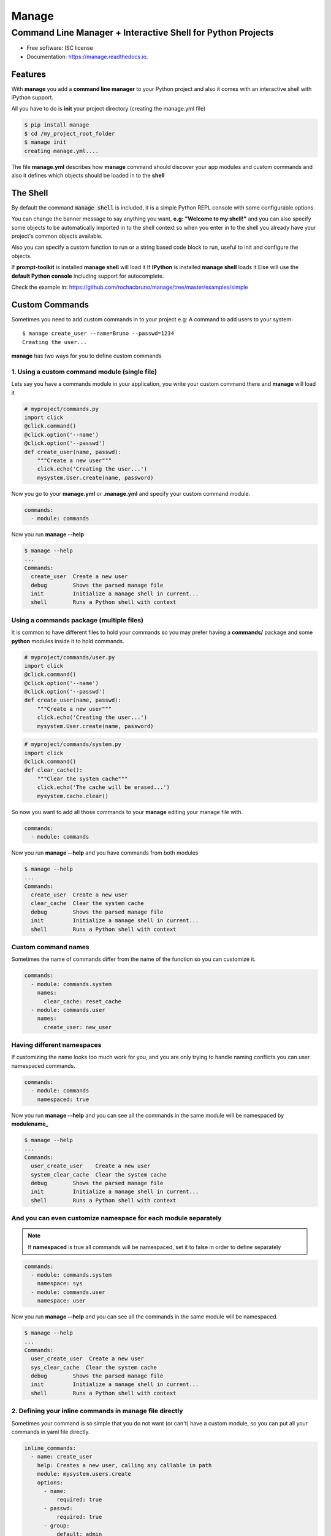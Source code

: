 ======
Manage
======
------------------------------------------------------------
Command Line Manager + Interactive Shell for Python Projects
------------------------------------------------------------

.. image:: https://img.shields.io/pypi/v/manage.svg
        :target: https://pypi.python.org/pypi/manage

.. image:: https://img.shields.io/travis/rochacbruno/manage.svg
        :target: https://travis-ci.org/rochacbruno/manage

.. image:: https://readthedocs.org/projects/manage/badge/?version=latest
        :target: https://manage.readthedocs.io/en/latest/?badge=latest
        :alt: Documentation Status

.. image:: https://requires.io/github/rochacbruno/manage/requirements.svg?branch=master
        :target: https://requires.io/github/rochacbruno/manage/requirements?branch=master
        :alt: Dependencies


* Free software: ISC license
* Documentation: https://manage.readthedocs.io.


Features
========

With **manage** you add a **command line manager** to your Python project and
also it comes with an interactive shell with iPython support.

All you have to do is **init** your project directory (creating the manage.yml file)

.. code-block:: console

    $ pip install manage
    $ cd /my_project_root_folder
    $ manage init
    creating manage.yml....

The file **manage.yml** describes how **manage** command should discover your app modules and custom commands and also it
defines which objects should be loaded in to the **shell**

The Shell
=========

By default the command :code:`manage shell` is included, it is a simple Python REPL console with some
configurable options.

You can change the banner message to say anything you want, **e.g: "Welcome to my shell!"** and you can also
specify some objects to be automatically imported in to the shell context so when you enter in to the shell you
already have your project's common objects available.

Also you can specify a custom function to run or a string based code block to run, useful to init and configure the objects.

If **prompt-toolkit** is installed **manage shell** will load it
If **IPython** is installed **manage shell** loads it
Else will use the **default Python console** including support for autocomplete.

Check the example in: https://github.com/rochacbruno/manage/tree/master/examples/simple


Custom Commands
===============

Sometimes you need to add custom commands in to your project
e.g: A command to add users to your system::

  $ manage create_user --name=Bruno --passwd=1234
  Creating the user...

**manage** has two ways for you to define custom commands

1. Using a custom command module (single file)
----------------------------------------------

Lets say you have a commands module in your application, you write your custom command there and **manage** will load it

.. code-block:: python

  # myproject/commands.py
  import click
  @click.command()
  @click.option('--name')
  @click.option('--passwd')
  def create_user(name, passwd):
      """Create a new user"""
      click.echo('Creating the user...')
      mysystem.User.create(name, password)


Now you go to your **manage.yml** or **.manage.yml** and specify your custom command module.

.. code-block:: yaml

  commands:
    - module: commands

Now you run **manage --help**

.. code-block:: console

  $ manage --help
  ...
  Commands:
    create_user  Create a new user
    debug        Shows the parsed manage file
    init         Initialize a manage shell in current...
    shell        Runs a Python shell with context


Using a commands package (multiple files)
-----------------------------------------

It is common to have different files to hold your commands so you may prefer having
a **commands/** package and some **python** modules inside it to hold commands.

.. code-block:: python

  # myproject/commands/user.py
  import click
  @click.command()
  @click.option('--name')
  @click.option('--passwd')
  def create_user(name, passwd):
      """Create a new user"""
      click.echo('Creating the user...')
      mysystem.User.create(name, password)

.. code-block:: python

  # myproject/commands/system.py
  import click
  @click.command()
  def clear_cache():
      """Clear the system cache"""
      click.echo('The cache will be erased...')
      mysystem.cache.clear()

So now you want to add all those commands to your **manage** editing your manage file with.

.. code-block:: yaml

  commands:
    - module: commands

Now you run **manage --help**  and you have commands from both modules

.. code-block:: console

  $ manage --help
  ...
  Commands:
    create_user  Create a new user
    clear_cache  Clear the system cache
    debug        Shows the parsed manage file
    init         Initialize a manage shell in current...
    shell        Runs a Python shell with context

Custom command names
--------------------

Sometimes the name of commands differ from the name of the function so you can
customize it.

.. code-block:: yaml

  commands:
    - module: commands.system
      names:
        clear_cache: reset_cache
    - module: commands.user
      names:
        create_user: new_user

Having different namespaces
---------------------------

If customizing the name looks too much work for you, and you are only trying to handle naming conflicts
you can user namespaced commands.

.. code-block:: yaml

  commands:
    - module: commands
      namespaced: true

Now you run **manage --help** and you can see all the commands in the same module will be namespaced by **modulename_**

.. code-block:: console

  $ manage --help
  ...
  Commands:
    user_create_user    Create a new user
    system_clear_cache  Clear the system cache
    debug        Shows the parsed manage file
    init         Initialize a manage shell in current...
    shell        Runs a Python shell with context

And you can even customize namespace for each module separately
---------------------------------------------------------------

.. note:: If **namespaced** is true all commands will be namespaced, set it to false in order to define separately


.. code-block:: yaml

  commands:
    - module: commands.system
      namespace: sys
    - module: commands.user
      namespace: user

Now you run **manage --help** and you can see all the commands in the same module will be namespaced.

.. code-block:: console

  $ manage --help
  ...
  Commands:
    user_create_user  Create a new user
    sys_clear_cache  Clear the system cache
    debug        Shows the parsed manage file
    init         Initialize a manage shell in current...
    shell        Runs a Python shell with context


2. Defining your inline commands in manage file directly
--------------------------------------------------------

Sometimes your command is so simple that you do not want (or can't) have a custom module,
so you can put all your commands in yaml file directly.

.. code-block:: yaml

  inline_commands:
    - name: create_user
      help: Creates a new user, calling any callable in path
      module: mysystem.users.create
      options:
        - name:
            required: true
        - passwd:
            required: true
        - group:
            default: admin
    - name: clear_cache
      help: Executes inline code to clear the cache
      code: |
        from mysystem import cache
        cache.clear()

Now running **manage --help**

.. code-block:: console

  $ manage --help
  ...
  Commands:
    create_user  Creates a new user, calling any callable in path
    clear_cache  Executes inline code to clear the cache
    debug        Shows the parsed manage file
    init         Initialize a manage shell in current...
    shell        Runs a Python shell with context


Further Explanations
====================

- You can say, **how this is useful?**, There's no need to get a separate package and configure everything in yaml, just use iPython to do it. Besides, IPython configuration has a lot more options and capabilities.
- So I say: Nice! **If you don't like it, dont't use it!**

Credits
=======

- This is inspired by **Django's manage.py command**
- This is based on click_
- This package was created with Cookiecutter_ and the `audreyr/cookiecutter-pypackage`_ project template.

.. _click: http://click.pocoo.org
.. _Cookiecutter: https://github.com/audreyr/cookiecutter
.. _`audreyr/cookiecutter-pypackage`: https://github.com/audreyr/cookiecutter-pypackage
